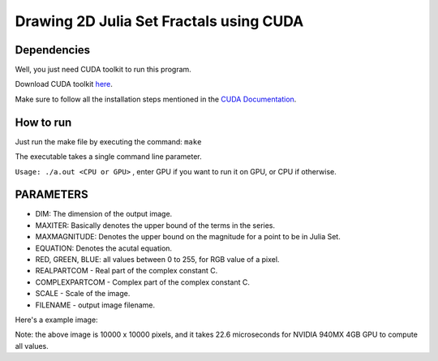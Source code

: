 ******************************************
Drawing 2D Julia Set Fractals using CUDA
******************************************

Dependencies
#############

Well, you just need CUDA toolkit to run this program.

Download CUDA toolkit `here <https://developer.nvidia.com/cuda-downloads>`_.

Make sure to follow all the installation steps mentioned in the `CUDA Documentation <https://docs.nvidia.com/cuda/>`_.

How to run
############

Just run the make file by executing the command: ``make``

The executable takes a single command line parameter.

``Usage: ./a.out <CPU or GPU>`` , enter GPU if you want to run it on GPU, or CPU if otherwise.


PARAMETERS
###########

- DIM: The dimension of the output image.
- MAXITER: Basically denotes the upper bound of the terms in the series.
- MAXMAGNITUDE: Denotes the upper bound on the magnitude for a point to be in Julia Set.
- EQUATION: Denotes the acutal equation.
- RED, GREEN, BLUE: all values between 0 to 255, for RGB value of a pixel.
- REALPARTCOM - Real part of the complex constant C.
- COMPLEXPARTCOM - Complex part of the complex constant C.
- SCALE - Scale of the image.
- FILENAME - output image filename.

Here's a example image:

.. image:: image.jpg
   :align: center
   :alt: Julia Set (C = -0.54 + 0.54i)

Note: the above image is 10000 x 10000 pixels, and it takes 22.6 microseconds for NVIDIA 940MX 4GB GPU to compute all values. 